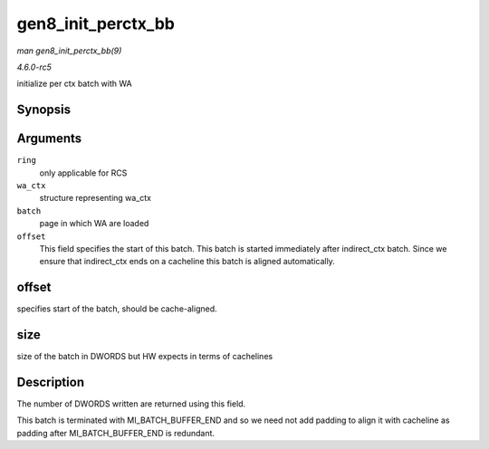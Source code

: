 .. -*- coding: utf-8; mode: rst -*-

.. _API-gen8-init-perctx-bb:

===================
gen8_init_perctx_bb
===================

*man gen8_init_perctx_bb(9)*

*4.6.0-rc5*

initialize per ctx batch with WA


Synopsis
========

.. c:function:: int gen8_init_perctx_bb( struct intel_engine_cs * ring, struct i915_wa_ctx_bb * wa_ctx, uint32_t *const batch, uint32_t * offset )

Arguments
=========

``ring``
    only applicable for RCS

``wa_ctx``
    structure representing wa_ctx

``batch``
    page in which WA are loaded

``offset``
    This field specifies the start of this batch. This batch is started
    immediately after indirect_ctx batch. Since we ensure that
    indirect_ctx ends on a cacheline this batch is aligned
    automatically.


offset
======

specifies start of the batch, should be cache-aligned.


size
====

size of the batch in DWORDS but HW expects in terms of cachelines


Description
===========

The number of DWORDS written are returned using this field.

This batch is terminated with MI_BATCH_BUFFER_END and so we need not
add padding to align it with cacheline as padding after
MI_BATCH_BUFFER_END is redundant.


.. ------------------------------------------------------------------------------
.. This file was automatically converted from DocBook-XML with the dbxml
.. library (https://github.com/return42/sphkerneldoc). The origin XML comes
.. from the linux kernel, refer to:
..
.. * https://github.com/torvalds/linux/tree/master/Documentation/DocBook
.. ------------------------------------------------------------------------------
